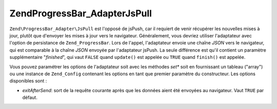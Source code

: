 .. EN-Revision: none
.. _zend.progressbar.adapter.jspull:

Zend\ProgressBar_Adapter\JsPull
===============================

``Zend\ProgressBar_Adapter\JsPull`` est l'opposé de jsPush, car il requiert de venir récupérer les nouvelles
mises à jour, plutôt que d'envoyer les mises à jour vers le navigateur. Généralement, vous devriez utiliser
l'adaptateur avec l'option de persistance de ``Zend_ProgressBar``. Lors de l'appel, l'adaptateur envoie une chaîne
*JSON* vers le navigateur, qui est comparable à la chaîne *JSON* envoyée par l'adaptateur jsPush. La seule
différence est qu'il contient un paramètre supplémentaire "*finished*", qui vaut ``FALSE`` quand ``update()``
est appelée ou ``TRUE`` quand ``finish()`` est appelée.

Vous pouvez paramétrer les options de l'adaptateur soit avec les méthodes *set** soit en fournissant un tableau
("array") ou une instance de ``Zend_Config`` contenant les options en tant que premier paramètre du constructeur.
Les options disponibles sont :

- *exitAfterSend*: sort de la requête courante après que les données aient été envoyées au navigateur. Vaut
  ``TRUE`` par défaut.


